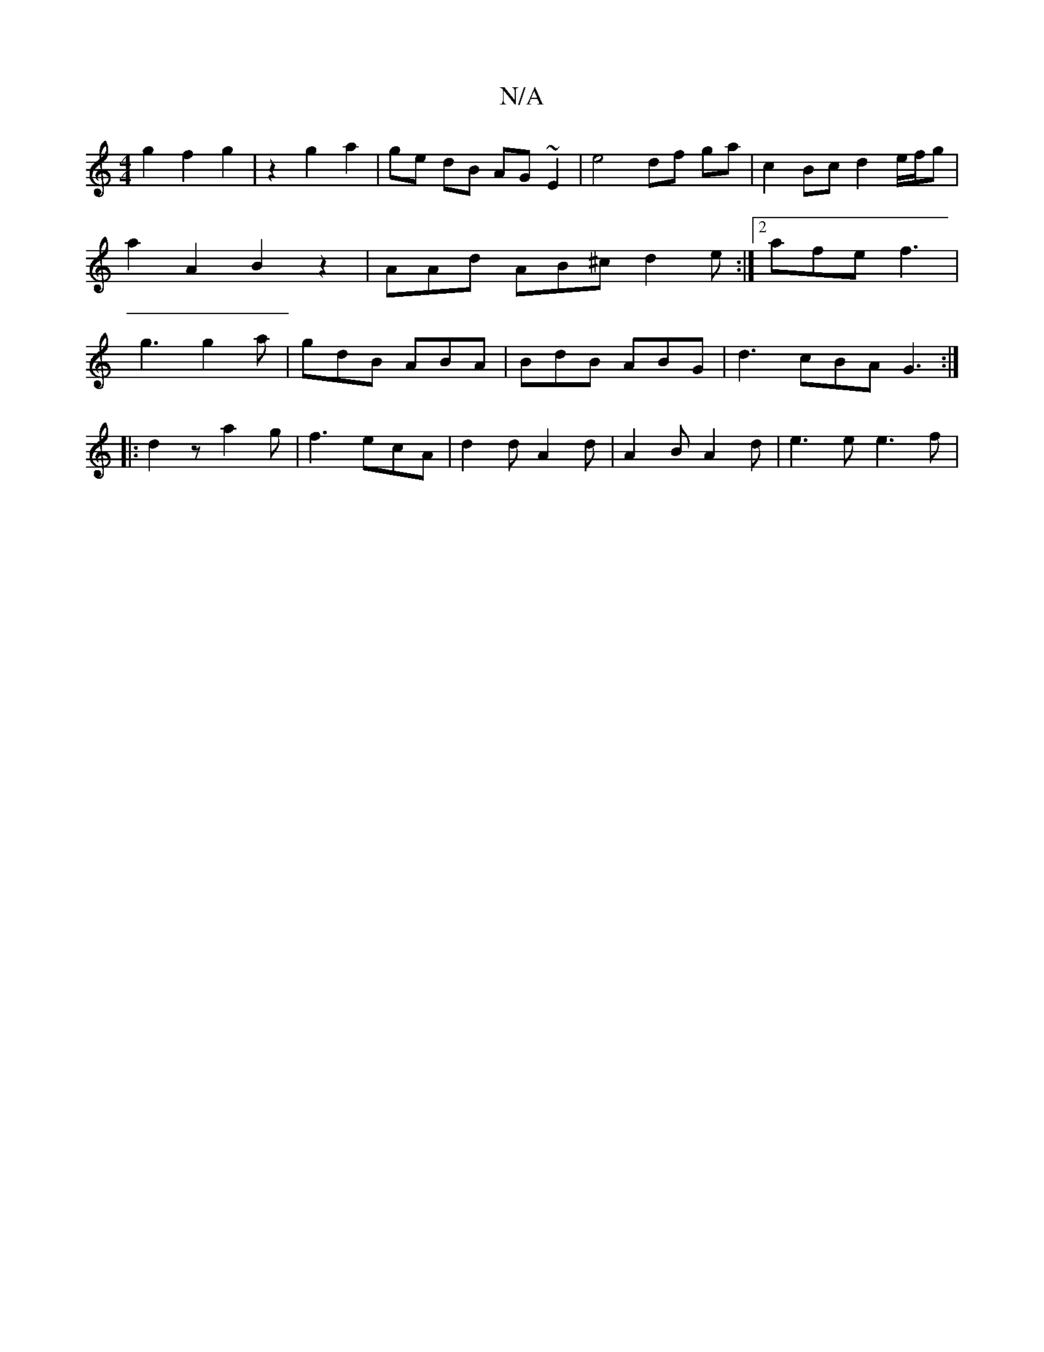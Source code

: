 X:1
T:N/A
M:4/4
R:N/A
K:Cmajor
g2 f2 g2 | z2 g2 a2 | ge dB AG~E2 | e4 df ga | c2 Bc d2 e/f/g | a2 A2 B2 z2 | AAd AB^c d2e:|2 afe f3 | g3 g2 a | gdB ABA | BdB ABG | d3 cBA G3 :|
|: d2z a2g | f3 ecA | d2d A2 d | A2 B A2 d | e3e e3f |